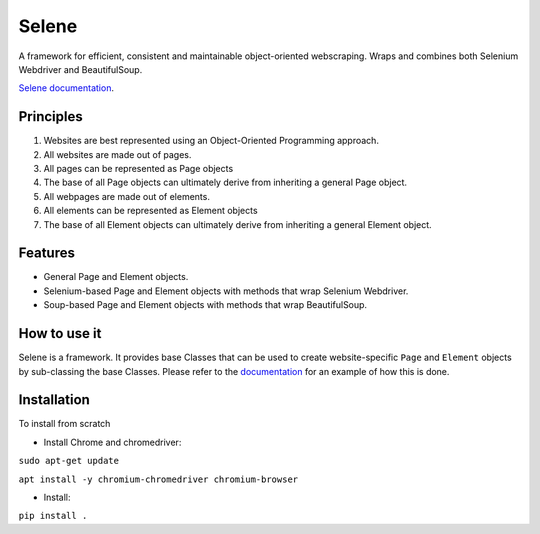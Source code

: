 Selene
======

A framework for efficient, consistent and maintainable object-oriented webscraping. Wraps and combines both Selenium Webdriver and BeautifulSoup.

`Selene documentation <https://cmagovuk.github.io/selene-core/>`_.

Principles
~~~~~~~~~~

1. Websites are best represented using an Object-Oriented Programming approach.
2. All websites are made out of pages.
3. All pages can be represented as Page objects
4. The base of all Page objects can ultimately derive from inheriting a general Page object.   
5. All webpages are made out of elements.
6. All elements can be represented as Element objects
7. The base of all Element objects can ultimately derive from inheriting a general Element object.

Features
~~~~~~~~

* General Page and Element objects.
* Selenium-based Page and Element objects with methods that wrap Selenium Webdriver.
* Soup-based Page and Element objects with methods that wrap BeautifulSoup.
  
How to use it
~~~~~~~~~~~~~

Selene is a framework. It provides base Classes that can be used to create website-specific ``Page`` and ``Element`` objects by sub-classing the base Classes. Please refer to the `documentation <https://cmagovuk.github.io/selene-core/build/html/websites/websites.html>`_ for an example of how this is done.

Installation
~~~~~~~~~~~~

To install from scratch

* Install Chrome and chromedriver: 

``sudo apt-get update`` 

``apt install -y chromium-chromedriver chromium-browser``

* Install: 

``pip install .``
